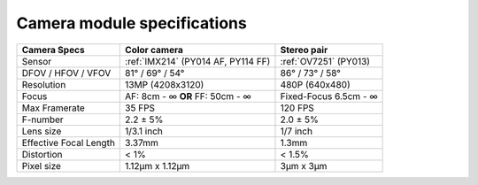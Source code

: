 Camera module specifications
****************************

.. list-table::
   :header-rows: 1

   * - Camera Specs
     - Color camera
     - Stereo pair
   * - Sensor
     - :ref:`IMX214` (PY014 AF, PY114 FF)
     - :ref:`OV7251` (PY013)
   * - DFOV / HFOV / VFOV
     - 81° / 69° / 54°
     - 86° / 73° / 58°
   * - Resolution
     - 13MP (4208x3120)
     - 480P (640x480)
   * - Focus
     - AF: 8cm - ∞ **OR** FF: 50cm - ∞
     - Fixed-Focus 6.5cm - ∞
   * - Max Framerate
     - 35 FPS
     - 120 FPS
   * - F-number
     - 2.2 ± 5%
     - 2.0 ± 5%
   * - Lens size
     - 1/3.1 inch
     - 1/7 inch
   * - Effective Focal Length
     - 3.37mm
     - 1.3mm
   * - Distortion
     - < 1%
     - < 1.5%
   * - Pixel size
     - 1.12µm x 1.12µm
     - 3µm x 3µm